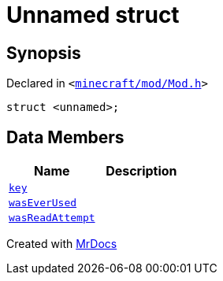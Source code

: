 [#Mod-01record]
= Unnamed struct
:relfileprefix: ../
:mrdocs:


== Synopsis

Declared in `&lt;https://github.com/PrismLauncher/PrismLauncher/blob/develop/launcher/minecraft/mod/Mod.h#L102[minecraft&sol;mod&sol;Mod&period;h]&gt;`

[source,cpp,subs="verbatim,replacements,macros,-callouts"]
----
struct &lt;unnamed&gt;;
----

== Data Members
[cols=2]
|===
| Name | Description 

| xref:Mod/01record/key.adoc[`key`] 
| 

| xref:Mod/01record/wasEverUsed.adoc[`wasEverUsed`] 
| 

| xref:Mod/01record/wasReadAttempt.adoc[`wasReadAttempt`] 
| 

|===





[.small]#Created with https://www.mrdocs.com[MrDocs]#

